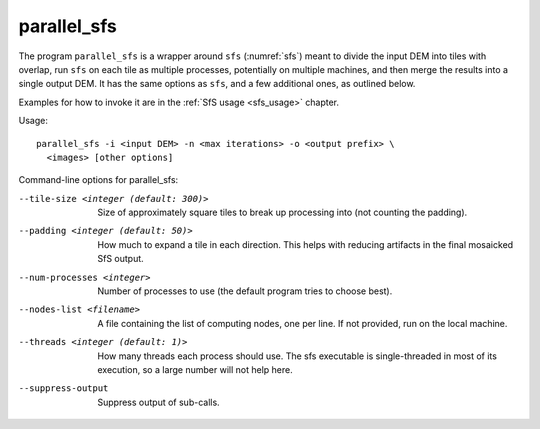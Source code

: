 .. _parallel_sfs:

parallel_sfs
------------

The program ``parallel_sfs`` is a wrapper around ``sfs``
(:numref:`sfs`) meant to divide the input DEM into tiles with overlap,
run ``sfs`` on each tile as multiple processes, potentially on
multiple machines, and then merge the results into a single output
DEM. It has the same options as ``sfs``, and a few additional ones, as
outlined below.

Examples for how to invoke it are in the :ref:`SfS usage <sfs_usage>`
chapter.

Usage::

    parallel_sfs -i <input DEM> -n <max iterations> -o <output prefix> \
      <images> [other options]

Command-line options for parallel_sfs:

--tile-size <integer (default: 300)>
    Size of approximately square tiles to break up processing into
    (not counting the padding).

--padding <integer (default: 50)>
    How much to expand a tile in each direction. This helps with
    reducing artifacts in the final mosaicked SfS output.

--num-processes <integer>
    Number of processes to use (the default program tries to choose
    best).

--nodes-list <filename>
    A file containing the list of computing nodes, one per line.
    If not provided, run on the local machine.

--threads <integer (default: 1)>
    How many threads each process should use. The sfs executable
    is single-threaded in most of its execution, so a large number
    will not help here.

--suppress-output
    Suppress output of sub-calls.
